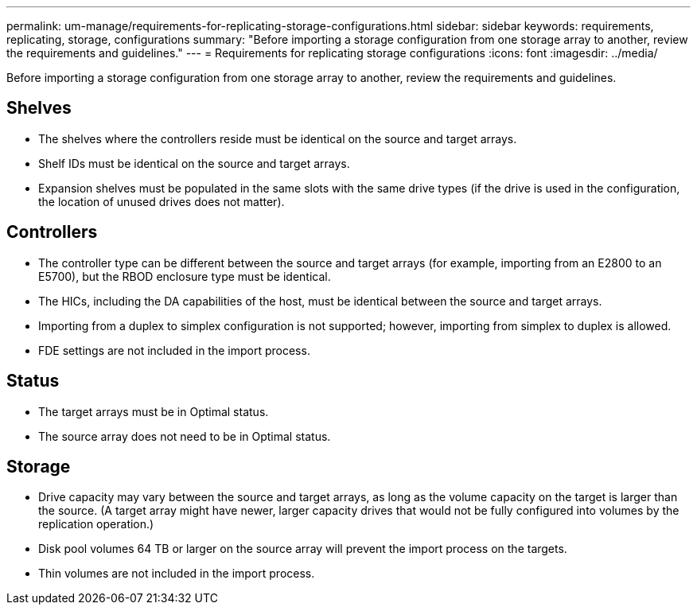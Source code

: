 ---
permalink: um-manage/requirements-for-replicating-storage-configurations.html
sidebar: sidebar
keywords: requirements, replicating, storage, configurations
summary: "Before importing a storage configuration from one storage array to another, review the requirements and guidelines."
---
= Requirements for replicating storage configurations
:icons: font
:imagesdir: ../media/

[.lead]
Before importing a storage configuration from one storage array to another, review the requirements and guidelines.

== Shelves

* The shelves where the controllers reside must be identical on the source and target arrays.
* Shelf IDs must be identical on the source and target arrays.
* Expansion shelves must be populated in the same slots with the same drive types (if the drive is used in the configuration, the location of unused drives does not matter).

== Controllers

* The controller type can be different between the source and target arrays (for example, importing from an E2800 to an E5700), but the RBOD enclosure type must be identical.
* The HICs, including the DA capabilities of the host, must be identical between the source and target arrays.
* Importing from a duplex to simplex configuration is not supported; however, importing from simplex to duplex is allowed.
* FDE settings are not included in the import process.

== Status

* The target arrays must be in Optimal status.
* The source array does not need to be in Optimal status.

== Storage

* Drive capacity may vary between the source and target arrays, as long as the volume capacity on the target is larger than the source. (A target array might have newer, larger capacity drives that would not be fully configured into volumes by the replication operation.)
* Disk pool volumes 64 TB or larger on the source array will prevent the import process on the targets.
* Thin volumes are not included in the import process.
